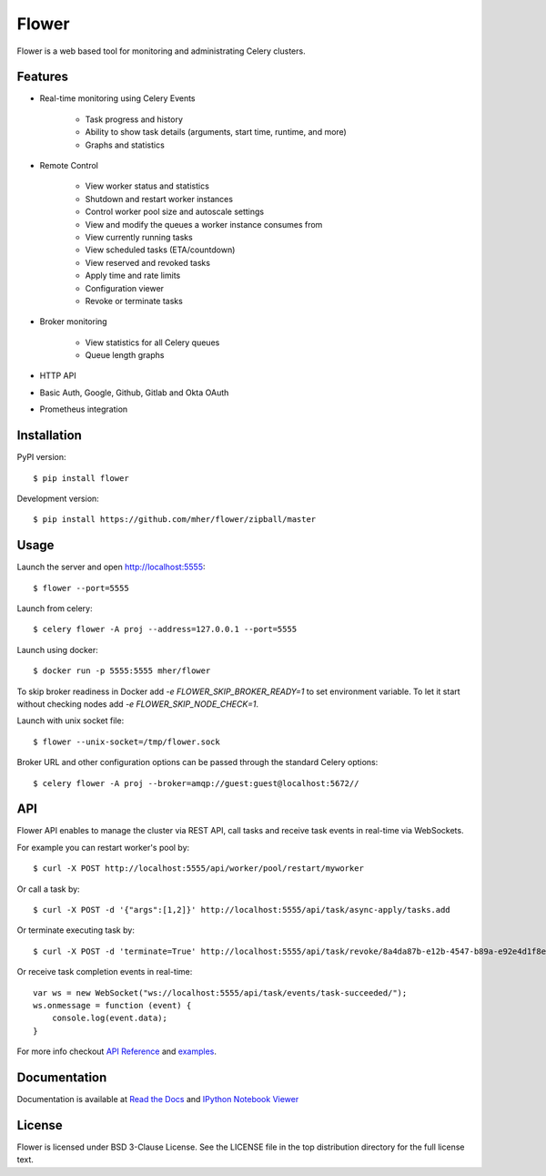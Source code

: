 Flower
======

.. image:: https://github.com/mher/flower/workflows/Build/badge.svg
    :target: https://github.com/mher/flower/actions

.. image:: https://img.shields.io/pypi/v/flower.svg
    :target: https://pypi.python.org/pypi/flower

.. image:: https://travis-ci.org/mher/flower.svg?branch=master
        :target: https://travis-ci.org/mher/flower

Flower is a web based tool for monitoring and administrating Celery clusters.

Features
--------

- Real-time monitoring using Celery Events

    - Task progress and history
    - Ability to show task details (arguments, start time, runtime, and more)
    - Graphs and statistics

- Remote Control

    - View worker status and statistics
    - Shutdown and restart worker instances
    - Control worker pool size and autoscale settings
    - View and modify the queues a worker instance consumes from
    - View currently running tasks
    - View scheduled tasks (ETA/countdown)
    - View reserved and revoked tasks
    - Apply time and rate limits
    - Configuration viewer
    - Revoke or terminate tasks

- Broker monitoring

    - View statistics for all Celery queues
    - Queue length graphs

- HTTP API
- Basic Auth, Google, Github, Gitlab and Okta OAuth
- Prometheus integration

Installation
------------

PyPI version: ::

    $ pip install flower

Development version: ::

    $ pip install https://github.com/mher/flower/zipball/master

Usage
-----

Launch the server and open http://localhost:5555: ::

    $ flower --port=5555

Launch from celery: ::

    $ celery flower -A proj --address=127.0.0.1 --port=5555

Launch using docker: ::

    $ docker run -p 5555:5555 mher/flower

To skip broker readiness in Docker add `-e FLOWER_SKIP_BROKER_READY=1` to set environment variable. To let it start without checking nodes add `-e FLOWER_SKIP_NODE_CHECK=1`.

Launch with unix socket file: ::

    $ flower --unix-socket=/tmp/flower.sock

Broker URL and other configuration options can be passed through the standard Celery options: ::

    $ celery flower -A proj --broker=amqp://guest:guest@localhost:5672//

API
---

Flower API enables to manage the cluster via REST API, call tasks and
receive task events in real-time via WebSockets.

For example you can restart worker's pool by: ::

    $ curl -X POST http://localhost:5555/api/worker/pool/restart/myworker

Or call a task by: ::

    $ curl -X POST -d '{"args":[1,2]}' http://localhost:5555/api/task/async-apply/tasks.add

Or terminate executing task by: ::

    $ curl -X POST -d 'terminate=True' http://localhost:5555/api/task/revoke/8a4da87b-e12b-4547-b89a-e92e4d1f8efd

Or receive task completion events in real-time: ::

    var ws = new WebSocket("ws://localhost:5555/api/task/events/task-succeeded/");
    ws.onmessage = function (event) {
        console.log(event.data);
    }

For more info checkout `API Reference`_ and `examples`_.

.. _API Reference: https://flower.readthedocs.io/en/latest/api.html
.. _examples: http://nbviewer.ipython.org/urls/raw.github.com/mher/flower/master/docs/api.ipynb

Documentation
-------------

Documentation is available at `Read the Docs`_ and `IPython Notebook Viewer`_

.. _Read the Docs: https://flower.readthedocs.io
.. _IPython Notebook Viewer: http://nbviewer.ipython.org/urls/raw.github.com/mher/flower/master/docs/api.ipynb

License
-------

Flower is licensed under BSD 3-Clause License. See the LICENSE file
in the top distribution directory for the full license text.
